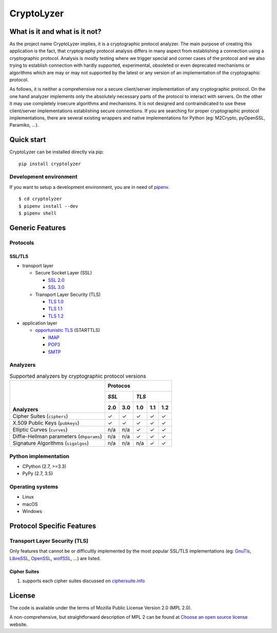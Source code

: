 CryptoLyzer
===========

What is it and what is it not?
------------------------------

As the project name CryptoLyzer implies, it is a cryptographic protocol analyzer. The main purpose of creating this
application is the fact, that cryptography protocol analysis differs in many aspect from establishing a connection
using a cryptographic protocol. Analysis is mostly testing where we trigger special and corner cases of the protocol
and we also trying to establish connection with hardly supported, experimental, obsoleted or even deprecated mechanisms
or algorithms which are may or may not supported by the latest or any version of an implementation of the cryptographic 
protocol.

As follows, it is neither a comprehensive nor a secure client/server implementation of any cryptographic protocol. On 
the one hand analyzer implements only the absolutely necessary parts of the protocol to interact with servers. On the 
other it may use completely insecure algorithms and mechanisms. It is not designed and contraindicated to use these
client/server implementations establishing secure connections. If you are searching for proper cryptographic protocol 
implementations, there are several existing wrappers and native implementations for Python (eg: M2Crypto, pyOpenSSL, 
Paramiko, ...).

Quick start
-----------

CryptoLyzer can be installed directly via pip:

::

    pip install cryptolyzer

Development environment
^^^^^^^^^^^^^^^^^^^^^^^

If you want to setup a development environment, you are in need of `pipenv <https://docs.pipenv.org/>`__.

::

    $ cd cryptolyzer
    $ pipenv install --dev
    $ pipenv shell

Generic Features
----------------

Protocols
^^^^^^^^^

SSL/TLS
"""""""

* transport layer

  * Secure Socket Layer (SSL)
  
    * `SSL 2.0 <https://tools.ietf.org/html/draft-hickman-netscape-ssl-00>`_
    * `SSL 3.0 <https://tools.ietf.org/html/rfc6101>`_
  
  * Transport Layer Security (TLS)
  
    * `TLS 1.0 <https://tools.ietf.org/html/rfc2246>`_
    * `TLS 1.1 <https://tools.ietf.org/html/rfc4346>`_
    * `TLS 1.2 <https://tools.ietf.org/html/rfc5246>`_

* application layer

  * `opportunistic TLS <https://en.wikipedia.org/wiki/Opportunistic_TLS>`_ (STARTTLS)

    * `IMAP <https://en.wikipedia.org/wiki/Internet_Message_Access_Protocol>`_
    * `POP3 <https://en.wikipedia.org/wiki/Post_Office_Protocol>`_
    * `SMTP <https://en.wikipedia.org/wiki/Simple_Mail_Transfer_Protocol>`_

Analyzers
^^^^^^^^^

.. table:: Supported analyzers by cryptographic protocol versions

    +------------------------------------------+---------------------------------------+
    ||                                         | **Protocos**                          |
    ||                                         +---------------+-----------------------+
    ||                                         | *SSL*         | *TLS*                 |
    ||                                         +-------+-------+-------+-------+-------+
    || **Analyzers**                           |  2.0  |  3.0  |  1.0  |  1.1  |  1.2  |
    +==========================================+=======+=======+=======+=======+=======+
    | Cipher Suites (``ciphers``)              |   ✓   |   ✓   |   ✓   |   ✓   |   ✓   |
    +------------------------------------------+-------+-------+-------+-------+-------+
    | X.509 Public Keys (``pubkeys``)          |   ✓   |   ✓   |   ✓   |   ✓   |   ✓   |
    +------------------------------------------+-------+-------+-------+-------+-------+
    | Elliptic Curves (``curves``)             |  n/a  |  n/a  |   ✓   |   ✓   |   ✓   |
    +------------------------------------------+-------+-------+-------+-------+-------+
    | Diffie-Hellman parameters (``dhparams``) |  n/a  |  n/a  |   ✓   |   ✓   |   ✓   |
    +------------------------------------------+-------+-------+-------+-------+-------+
    | Signature Algorithms (``sigalgos``)      |  n/a  |  n/a  |  n/a  |   ✓   |   ✓   |
    +------------------------------------------+-------+-------+-------+-------+-------+

Python implementation
^^^^^^^^^^^^^^^^^^^^^

* CPython (2.7, >=3.3)
* PyPy (2.7, 3.5)

Operating systems
^^^^^^^^^^^^^^^^^

* Linux
* macOS
* Windows

Protocol Specific Features
--------------------------

Transport Layer Security (TLS)
^^^^^^^^^^^^^^^^^^^^^^^^^^^^^^

Only features that cannot be or difficultly implemented by the most popular SSL/TLS implementations (eg:
`GnuTls <https://www.gnutls.org/>`_, `LibreSSL <https://www.libressl.org/>`_, `OpenSSL <https://www.openssl.org/>`_,
`wolfSSL <https://www.wolfssl.com/>`_, ...) are listed.

Cipher Suites
"""""""""""""

#. supports each cipher suites discussed on `ciphersuite.info <https://ciphersuite.info>`_

License
-------

The code is available under the terms of Mozilla Public License Version 2.0 (MPL 2.0).

A non-comprehensive, but straightforward description of MPL 2 can be found at `Choose an open source
license <https://choosealicense.com/licenses#mpl-2.0>`__ website.
